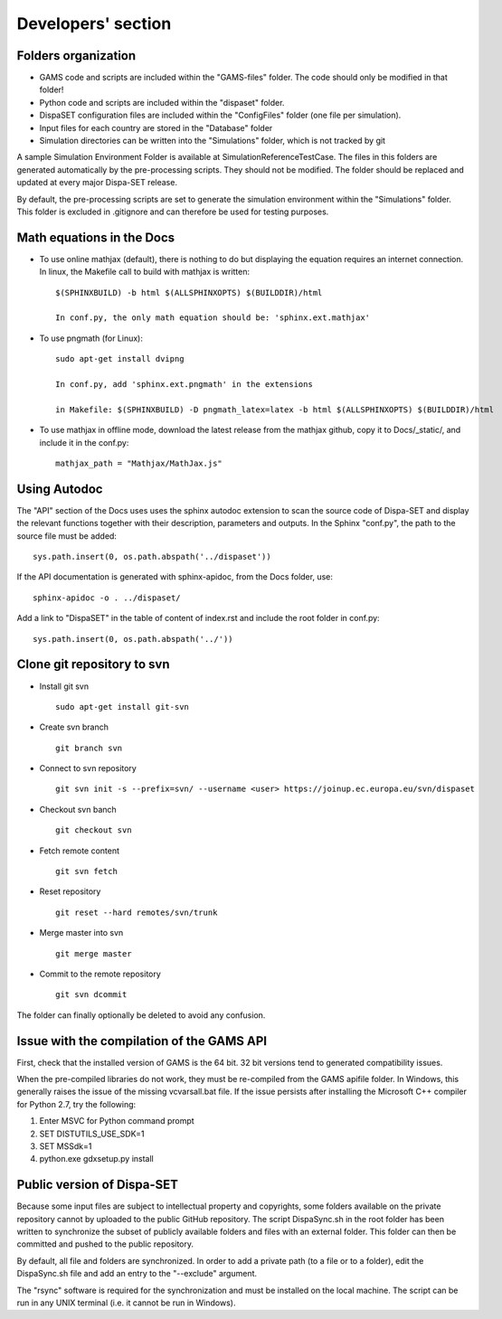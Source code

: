 .. _developers:

Developers' section
===================


Folders organization
--------------------

* GAMS code and scripts are included within the "GAMS-files" folder. The code should only be modified in that folder!
* Python code and scripts are included within the "dispaset" folder.
* DispaSET configuration files are included within the "ConfigFiles" folder (one file per simulation).
* Input files for each country are stored in the "Database" folder
* Simulation directories can be written into the "Simulations" folder, which is not tracked by git
 

A sample Simulation Environment Folder is available at SimulationReferenceTestCase. The files in this folders are generated automatically by the pre-processing scripts. They should not be modified. The folder should be replaced and updated at every major Dispa-SET release.

By default, the pre-processing scripts are set to generate the simulation environment within the "Simulations" folder. This folder is excluded in .gitignore and can therefore be used for testing purposes.


Math equations in the Docs
--------------------------

- To use online mathjax (default), there is nothing to do but displaying the equation requires an internet connection. In linux, the Makefile call to build with mathjax is written:: 

	$(SPHINXBUILD) -b html $(ALLSPHINXOPTS) $(BUILDDIR)/html

	In conf.py, the only math equation should be: 'sphinx.ext.mathjax'	
- To use pngmath (for Linux)::
	
	sudo apt-get install dvipng
	
	In conf.py, add 'sphinx.ext.pngmath' in the extensions

	in Makefile: $(SPHINXBUILD) -D pngmath_latex=latex -b html $(ALLSPHINXOPTS) $(BUILDDIR)/html
- To use mathjax in offline mode, download the latest release from the mathjax github, copy it to Docs/_static/, and include it in the conf.py::

	mathjax_path = "Mathjax/MathJax.js"  

Using Autodoc
-------------
The "API" section of the Docs uses uses the sphinx autodoc extension to scan the source code of Dispa-SET and display the relevant functions together with their description, parameters and outputs.
In the Sphinx "conf.py", the path to the source file must be added::

	sys.path.insert(0, os.path.abspath('../dispaset'))

If the API documentation is generated with sphinx-apidoc, from the Docs folder, use::

	sphinx-apidoc -o . ../dispaset/

Add a link to "DispaSET" in the table of content of index.rst and include the root folder in conf.py::

	sys.path.insert(0, os.path.abspath('../'))


Clone git repository to svn
---------------------------
* Install git svn ::

	sudo apt-get install git-svn
* Create svn branch ::

	git branch svn
* Connect to svn repository ::

	git svn init -s --prefix=svn/ --username <user> https://joinup.ec.europa.eu/svn/dispaset
* Checkout svn banch ::

	git checkout svn
* Fetch remote content ::

	git svn fetch
* Reset repository ::

	git reset --hard remotes/svn/trunk
* Merge master into svn ::

	git merge master
* Commit to the remote repository :: 

	git svn dcommit

The folder can finally optionally be deleted to avoid any confusion.


Issue with the compilation of the GAMS API
------------------------------------------
First, check that the installed version of GAMS is the 64 bit. 32 bit versions tend to generated compatibility issues.

When the pre-compiled libraries do not work, they must be re-compiled from the GAMS apifile folder. In Windows, this generally raises the issue of the missing vcvarsall.bat file. If the issue persists after installing the Microsoft C++ compiler for Python 2.7, try the following:

1. Enter MSVC for Python command prompt
2. SET DISTUTILS_USE_SDK=1
3. SET MSSdk=1
4. python.exe gdxsetup.py install


Public version of Dispa-SET
---------------------------
Because some input files are subject to intellectual property and copyrights, some folders available on the private repository cannot by uploaded to the public GitHub repository. The script DispaSync.sh in the root folder has been written to synchronize the subset of publicly available folders and files with an external folder. This folder can then be committed and pushed to the public repository. 

By default, all file and folders are synchronized. In order to add a private path (to a file or to a folder), edit the DispaSync.sh file and add an entry to the "--exclude" argument.

The "rsync" software is required for the synchronization and must be installed on the local machine. The script can be run in any UNIX terminal (i.e. it cannot be run in Windows).
